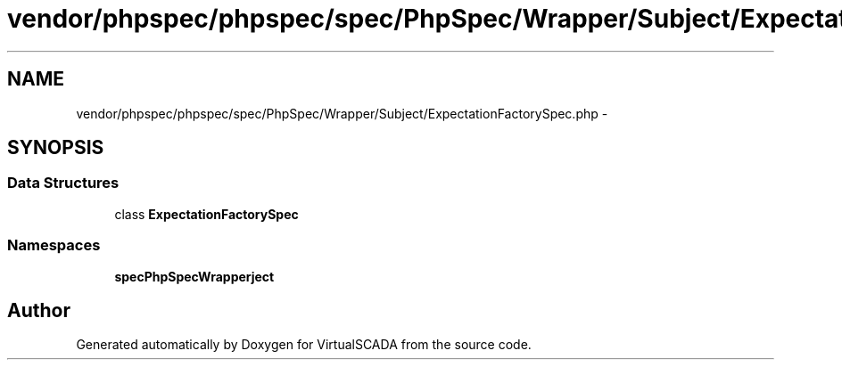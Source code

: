 .TH "vendor/phpspec/phpspec/spec/PhpSpec/Wrapper/Subject/ExpectationFactorySpec.php" 3 "Tue Apr 14 2015" "Version 1.0" "VirtualSCADA" \" -*- nroff -*-
.ad l
.nh
.SH NAME
vendor/phpspec/phpspec/spec/PhpSpec/Wrapper/Subject/ExpectationFactorySpec.php \- 
.SH SYNOPSIS
.br
.PP
.SS "Data Structures"

.in +1c
.ti -1c
.RI "class \fBExpectationFactorySpec\fP"
.br
.in -1c
.SS "Namespaces"

.in +1c
.ti -1c
.RI " \fBspec\\PhpSpec\\Wrapper\\Subject\fP"
.br
.in -1c
.SH "Author"
.PP 
Generated automatically by Doxygen for VirtualSCADA from the source code\&.
